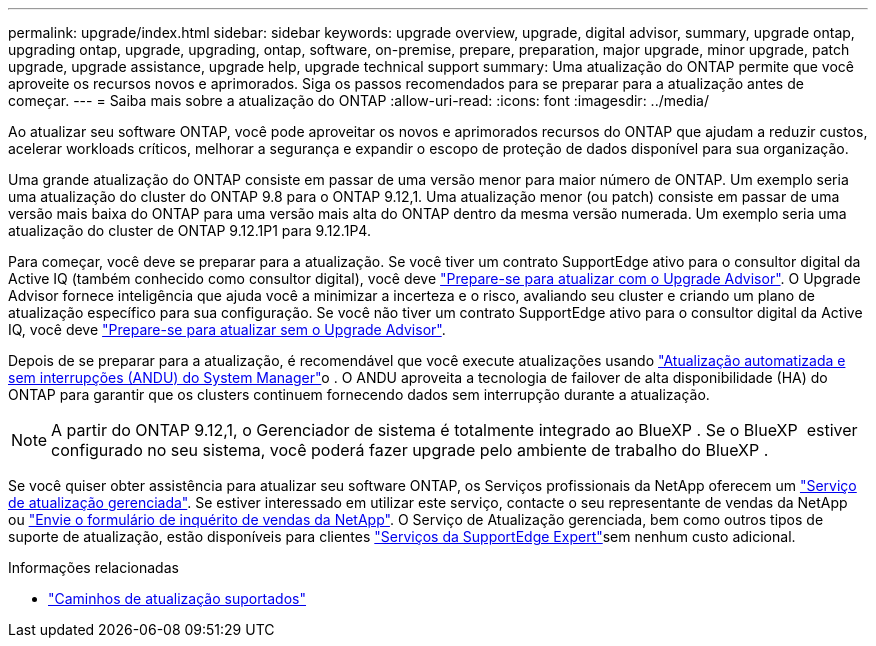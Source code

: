 ---
permalink: upgrade/index.html 
sidebar: sidebar 
keywords: upgrade overview, upgrade, digital advisor, summary, upgrade ontap, upgrading ontap, upgrade, upgrading, ontap, software, on-premise, prepare, preparation, major upgrade, minor upgrade, patch upgrade, upgrade assistance, upgrade help, upgrade technical support 
summary: Uma atualização do ONTAP permite que você aproveite os recursos novos e aprimorados. Siga os passos recomendados para se preparar para a atualização antes de começar. 
---
= Saiba mais sobre a atualização do ONTAP
:allow-uri-read: 
:icons: font
:imagesdir: ../media/


[role="lead"]
Ao atualizar seu software ONTAP, você pode aproveitar os novos e aprimorados recursos do ONTAP que ajudam a reduzir custos, acelerar workloads críticos, melhorar a segurança e expandir o escopo de proteção de dados disponível para sua organização.

Uma grande atualização do ONTAP consiste em passar de uma versão menor para maior número de ONTAP. Um exemplo seria uma atualização do cluster do ONTAP 9.8 para o ONTAP 9.12,1. Uma atualização menor (ou patch) consiste em passar de uma versão mais baixa do ONTAP para uma versão mais alta do ONTAP dentro da mesma versão numerada. Um exemplo seria uma atualização do cluster de ONTAP 9.12.1P1 para 9.12.1P4.

Para começar, você deve se preparar para a atualização. Se você tiver um contrato SupportEdge ativo para o consultor digital da Active IQ (também conhecido como consultor digital), você deve link:create-upgrade-plan.html["Prepare-se para atualizar com o Upgrade Advisor"]. O Upgrade Advisor fornece inteligência que ajuda você a minimizar a incerteza e o risco, avaliando seu cluster e criando um plano de atualização específico para sua configuração. Se você não tiver um contrato SupportEdge ativo para o consultor digital da Active IQ, você deve link:prepare.html["Prepare-se para atualizar sem o Upgrade Advisor"].

Depois de se preparar para a atualização, é recomendável que você execute atualizações usando link:task_upgrade_andu_sm.html["Atualização automatizada e sem interrupções (ANDU) do System Manager"]o . O ANDU aproveita a tecnologia de failover de alta disponibilidade (HA) do ONTAP para garantir que os clusters continuem fornecendo dados sem interrupção durante a atualização.


NOTE: A partir do ONTAP 9.12,1, o Gerenciador de sistema é totalmente integrado ao BlueXP . Se o BlueXP  estiver configurado no seu sistema, você poderá fazer upgrade pelo ambiente de trabalho do BlueXP .

Se você quiser obter assistência para atualizar seu software ONTAP, os Serviços profissionais da NetApp oferecem um link:https://www.netapp.com/pdf.html?item=/media/8144-sd-managed-upgrade-service.pdf["Serviço de atualização gerenciada"^]. Se estiver interessado em utilizar este serviço, contacte o seu representante de vendas da NetApp ou link:https://www.netapp.com/forms/sales-contact/["Envie o formulário de inquérito de vendas da NetApp"^]. O Serviço de Atualização gerenciada, bem como outros tipos de suporte de atualização, estão disponíveis para clientes link:https://www.netapp.com/pdf.html?item=/media/8845-supportedge-expert-service.pdf["Serviços da SupportEdge Expert"^]sem nenhum custo adicional.

.Informações relacionadas
* link:concept_upgrade_paths.html["Caminhos de atualização suportados"]


